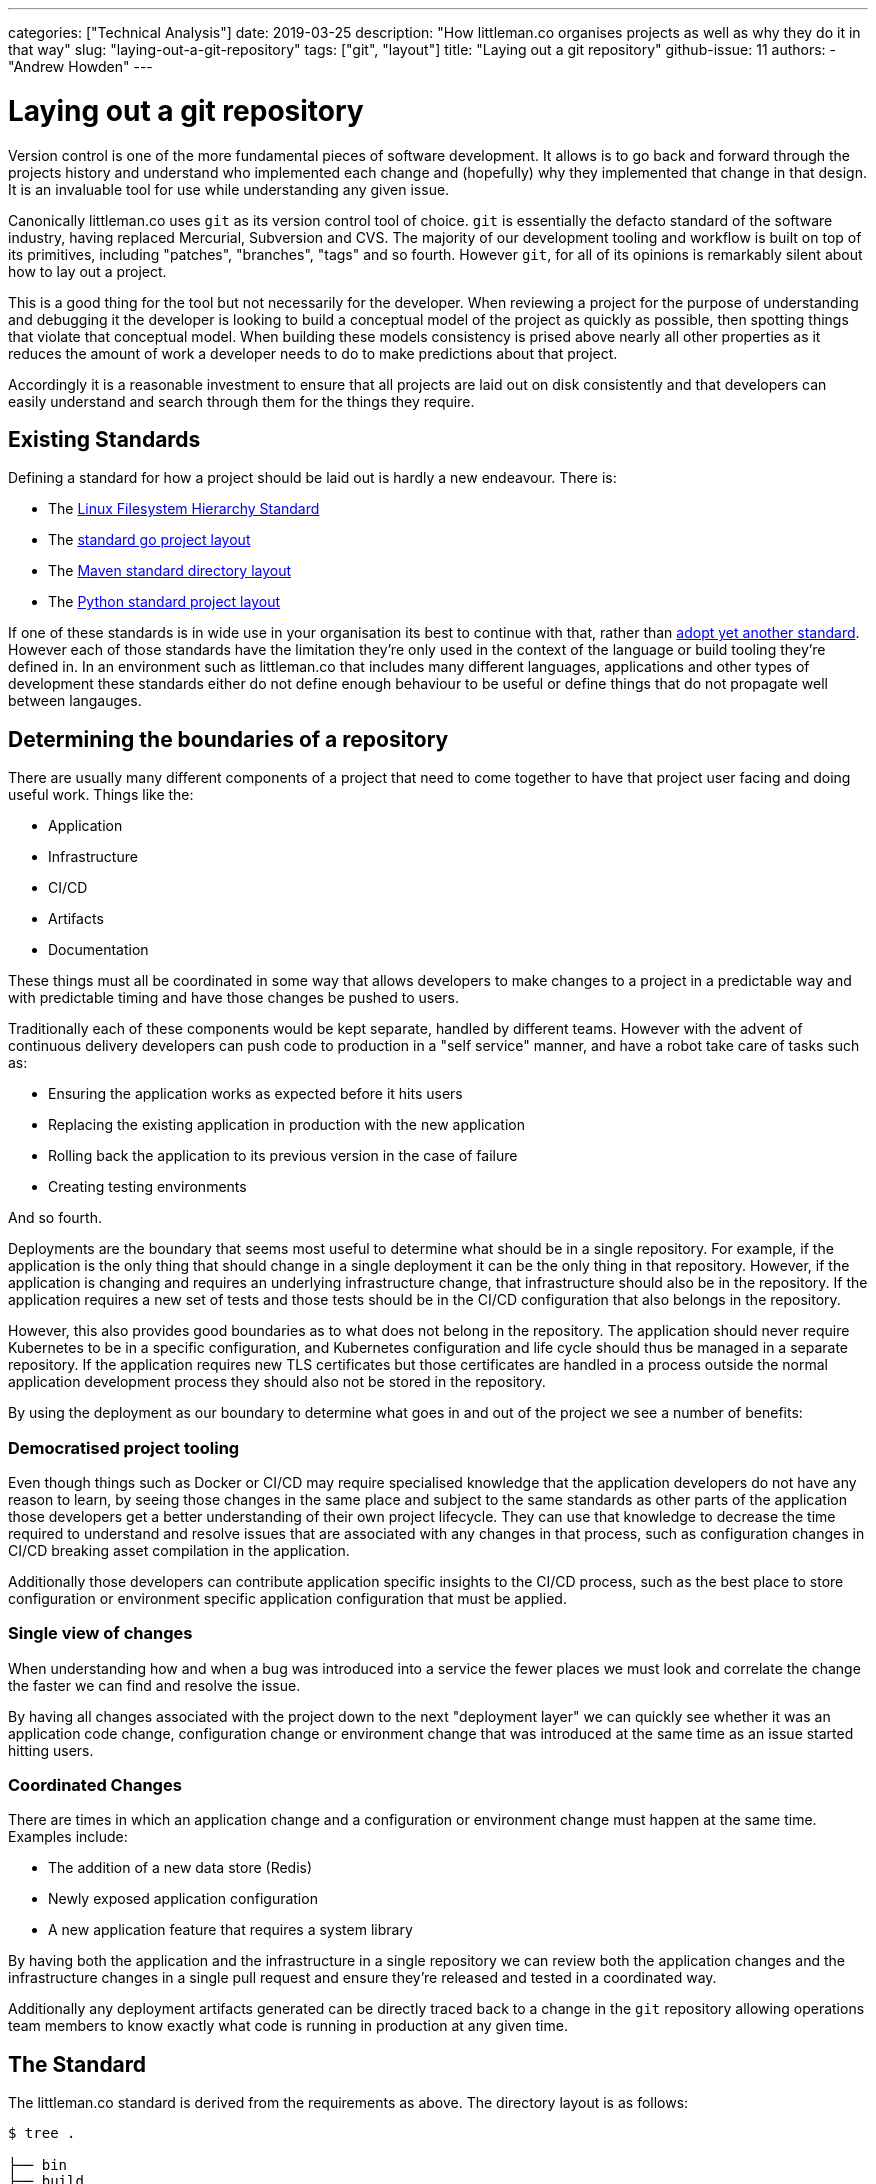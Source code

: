 ---
categories: ["Technical Analysis"]
date: 2019-03-25
description: "How littleman.co organises projects as well as why they do it in that way"
slug: "laying-out-a-git-repository"
tags: ["git", "layout"]
title: "Laying out a git repository"
github-issue: 11  
authors:
  - "Andrew Howden"
---

= Laying out a git repository
:bibtex-file: content/bibliography.bib
:bibtex-style: ieee

Version control is one of the more fundamental pieces of software development. It allows is to go back and forward
through the projects history and understand who implemented each change and (hopefully) why they implemented that change
in that design. It is an invaluable tool for use while understanding any given issue.

Canonically littleman.co uses `git` as its version control tool of choice. `git` is essentially the defacto standard of
the software industry, having replaced Mercurial, Subversion and CVS. The majority of our development tooling and
workflow is built on top of its primitives, including "patches", "branches", "tags" and so fourth. However `git`, for
all of its opinions is remarkably silent about how to lay out a project.

This is a good thing for the tool but not necessarily for the developer. When reviewing a project for the purpose of
understanding and debugging it the developer is looking to build a conceptual model of the project as quickly as
possible, then spotting things that violate that conceptual model. When building these models consistency is prised
above nearly all other properties as it reduces the amount of work a developer needs to do to make predictions about
that project.

Accordingly it is a reasonable investment to ensure that all projects are laid out on disk consistently and that
developers can easily understand and search through them for the things they require.

== Existing Standards

Defining a standard for how a project should be laid out is hardly a new endeavour. There is:

- The http://refspecs.linuxfoundation.org/FHS_3.0/fhs-3.0.html[Linux Filesystem Hierarchy Standard]
- The https://github.com/golang-standards/project-layout[standard go project layout]
- The https://maven.apache.org/guides/introduction/introduction-to-the-standard-directory-layout.html[Maven standard directory layout]
- The https://docs.python-guide.org/writing/structure/[Python standard project layout]

If one of these standards is in wide use in your organisation its best to continue with that, rather than
https://xkcd.com/927/[adopt yet another standard]. However each of those standards have the limitation they're only
used in the context of the language or build tooling they're defined in. In an environment such as littleman.co that
includes many different languages, applications and other types of development these standards either do not define
enough behaviour to be useful or define things that do not propagate well between langauges.

== Determining the boundaries of a repository

There are usually many different components of a project that need to come together to have that project user facing and
doing useful work. Things like the:

- Application
- Infrastructure
- CI/CD
- Artifacts
- Documentation

These things must all be coordinated in some way that allows developers to make changes to a project in a predictable
way and with predictable timing and have those changes be pushed to users.

Traditionally each of these components would be kept separate, handled by different teams. However with the advent
of continuous delivery developers can push code to production in a "self service" manner, and have a robot take care
of tasks such as:

- Ensuring the application works as expected before it hits users
- Replacing the existing application in production with the new application
- Rolling back the application to its previous version in the case of failure
- Creating testing environments

And so fourth.

Deployments are the boundary that seems most useful to determine what should be in a single repository. For example,
if the application is the only thing that should change in a single deployment it can be the only thing in that
repository. However, if the application is changing and requires an underlying infrastructure change, that
infrastructure should also be in the repository. If the application requires a new set of tests and those tests should
be in the CI/CD configuration that also belongs in the repository.

However, this also provides good boundaries as to what does not belong in the repository. The application should never
require Kubernetes to be in a specific configuration, and Kubernetes configuration and life cycle should thus be managed
in a separate repository. If the application requires new TLS certificates but those certificates are handled in a
process outside the normal application development process they should also not be stored in the repository.

By using the deployment as our boundary to determine what goes in and out of the project we see a number of benefits:

=== Democratised project tooling

Even though things such as Docker or CI/CD may require specialised knowledge that the application developers do not
have any reason to learn, by seeing those changes in the same place and subject to the same standards as other parts
of the application those developers get a better understanding of their own project lifecycle. They can use that
knowledge to decrease the time required to understand and resolve issues that are associated with any changes in that
process, such as configuration changes in CI/CD breaking asset compilation in the application.

Additionally those developers can contribute application specific insights to the CI/CD process, such as the best place
to store configuration or environment specific application configuration that must be applied.

=== Single view of changes

When understanding how and when a bug was introduced into a service the fewer places we must look and correlate the
change the faster we can find and resolve the issue.

By having all changes associated with the project down to the next "deployment layer" we can quickly see whether it was
an application code change, configuration change or environment change that was introduced at the same time as an issue
started hitting users.

=== Coordinated Changes

There are times in which an application change and a configuration or environment change must happen at the same time.
Examples include:

- The addition of a new data store (Redis)
- Newly exposed application configuration
- A new application feature that requires a system library

By having both the application and the infrastructure in a single repository we can review both the application changes
and the infrastructure changes in a single pull request and ensure they're released and tested in a coordinated way.

Additionally any deployment artifacts generated can be directly traced back to a change in the `git` repository
allowing operations team members to know exactly what code is running in production at any given time.

== The Standard

The littleman.co standard is derived from the requirements as above. The directory layout is as follows:

[source,bash]
----
$ tree .

├── bin
├── build
│   ├── ci
│   └── container
│       ├── Dockerfile
│       └── etc
├── deploy
│   ├── ansible
│   │   └── playbook.yml
│   ├── docker-compose
│   │   ├── docker-compose.yml
│   │   └── mnt
│   │       └── app
│   └── helm
├── docs
├── LICENSE.txt
├── README.adoc
├── src
└── web

14 directories, 5 files
----

A https://github.com/littlemanco/boilr-gitrepo[new project was published on GitHub] with this post that describes the
existing standards, formatted as https://github.com/tmrts/boilr[a `boilr` template].

=== /

[source,bash]
----
├── LICENSE.txt
├── README.adoc
├── .drone.yml
├── .arclint
----

There are various files that are either required by convention or by project tooling to be in the root of the project.

These include:

- **LICENSE.txt**: The project license
- **README.adoc**: Some basic description about the project
- **.drone.yml**: The task runner / CI configuration for the project
- **.arclint**: Configuration for the Arcanist lint runner

== Build

[source,bash]
----
└── build
----

Build configuration is expected to produce some sort of artifact, either consumed later in the build or deployed to some
sort of environment.

These include:

=== CI

[source,bash]
----
└── build
    └── ci
----

Sometimes there are limitations with the build system that require additional procedural scripts to do some `$THING`.

These are somewhat of an anti-pattern though; where possible, build tools that address the problems in a more abstract
sense or reusable plugins in http://plugins.drone.io/[the style of `drone` plugins].

=== Containers

[source,bash]
----
└── build
    └── container
----

Containers are the canonical deployment artifact used by littleman.co. They're build from the `Dockerfile` definition.

Generally there is only one production container per project, though other containers may be used to assist with
bespoke application build tasks. 

== Deploy

[source,bash]
----
└── deploy
----

The deployment folder contains any "infrastructure as code" configuration. There are various kinds that are in common
use, including:

=== Helm

[source,bash]
----
└── deploy
    └── helm
        ├── Chart.yml
        ├── templates
        └── ...
----

Helm is a project for managing the definitions and lifecycle of Kubernetes objects. It is an opinionated way of
packaging and vendoring software and there are 
https://github.com/helm/charts/tree/master/stable[a number of pre-packaged bits of software].

Each bit of software is packaged into a "chart". This chart includes:

- Some metadata describing the software
- The deployment definitions
- The deployment definition configuration

Usually a project only has a single chart. However, where there are multiple charts required to launch this project 
each chart is nested in its own subdirectory:

[source,bash]
----
└── deploy
    └── helm
        └── service-a
            ├── Chart.yml
            ├── templates
            └── ...
        └── service-b
            ├── Chart.yml
            └── ...
----

Generally speaking however, it is an anti-pattern to need multiple services for a single project. The project should be
deployed as a single, https://en.wikipedia.org/wiki/Atomic_commit[atomic change]. These services are better organised
https://helm.sh/docs/chart_template_guide/[in the subchart pattern].

=== Ansible

[source,bash]
----
└── deploy
    └── ansible
----

Ansible is a tool for defining machine specifications and having them enforced. The layout within this folder should
be https://docs.ansible.com/ansible/latest/user_guide/playbooks_best_practices.html#directory-layout[the layout defined 
by Ansible upstream], with the exception that each project is expected to only define one role. 

=== Docker Compose

[source,bash]
----
└── deploy
    └── docker-compose
----

`docker-compose` is a tool that is useful for spinning up a "production like" environment in a limited way in the
local development environment.

Its scope is limited to local development by design.

=== Docs

[source,bash]
----
└── docs
----

Project specific documentation

=== Src

[source,bash]
----
└── src
----

All files associated with the application.

If the application is interpreted this should be called "app".

=== Web

[source,bash]
----
└── web
----

The generated web application

== In Conclusion

Our tools shape our conceptual model of a project. When developing keeping things consistent reduces the amount we need
to investigate given each different project before we can start diagnosing issues or adding features to that project and
adopting a single project layout keeps things as consistent as possible. The things included in a `git` repository in
littleman.co projects are all the things that are needed to deploy a project to users or subsequently change that 
project's behaviour, given consistent underlying infrastructure. The layout is fairly straight forward but is subject
to iteration, and has thus been https://github.com/littlemanco/boilr-gitrepo[pushed to GitHub]. Hopefully understanding
how we structure projects will give you some guidance on how to structure your own projects, or invite questions as to
whether your projects are currently structured to maximise clarity and consistency in your team.
